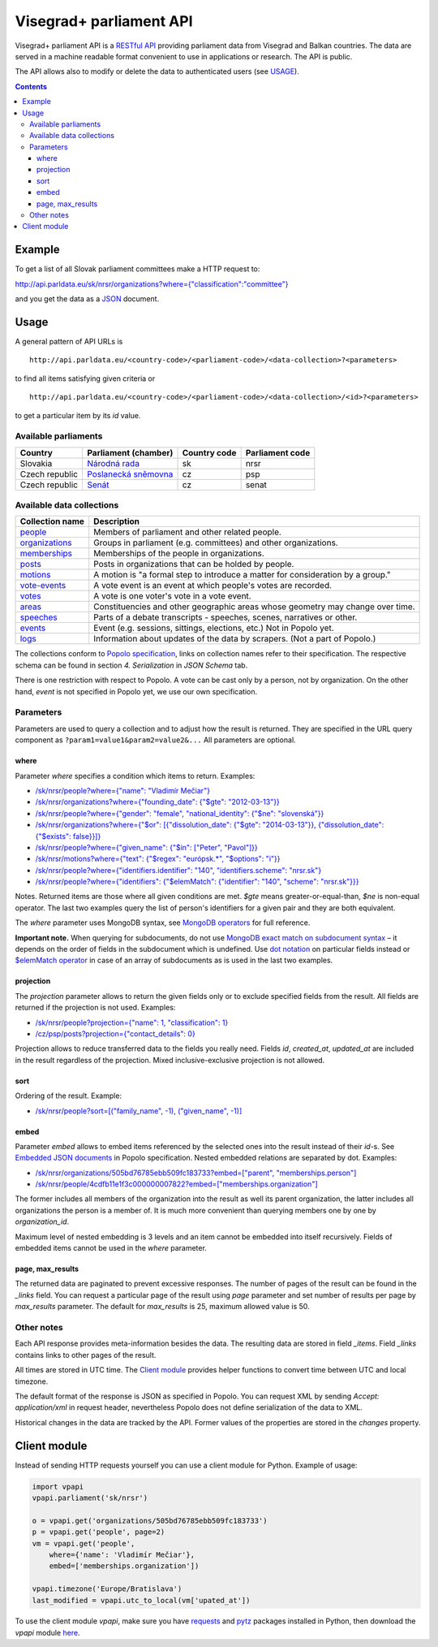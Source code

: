 ========================
Visegrad+ parliament API
========================

Visegrad+ parliament API is a `RESTful API`_ providing parliament data from Visegrad and Balkan countries. The data are served in a machine readable format convenient to use in applications or research. The API is public.

.. _`RESTful API`: http://en.wikipedia.org/wiki/Representational_state_transfer#Applied_to_web_services

The API allows also to modify or delete the data to authenticated users (see USAGE_).

.. _USAGE: USAGE.rst

.. contents:: :backlinks: none

-------
Example
-------

To get a list of all Slovak parliament committees make a HTTP request to:

`<http://api.parldata.eu/sk/nrsr/organizations?where={"classification":"committee"}>`_

and you get the data as a JSON_ document.

.. _JSON: http://en.wikipedia.org/wiki/JSON

-----
Usage
-----

A general pattern of API URLs is

::

    http://api.parldata.eu/<country-code>/<parliament-code>/<data-collection>?<parameters>

to find all items satisfying given criteria or

::

    http://api.parldata.eu/<country-code>/<parliament-code>/<data-collection>/<id>?<parameters>

to get a particular item by its *id* value.

Available parliaments
=====================

+---------------+-----------------------+------------+---------------+
|Country        |Parliament (chamber)   |Country code|Parliament code|
+===============+=======================+============+===============+
|Slovakia       |`Národná rada`_        |sk          |nrsr           |
+---------------+-----------------------+------------+---------------+
|Czech republic |`Poslanecká sněmovna`_ |cz          |psp            |
+---------------+-----------------------+------------+---------------+
|Czech republic |Senát_                 |cz          |senat          |
+---------------+-----------------------+------------+---------------+

.. _`Národná rada`: http://api.parldata.eu/sk/nrsr/
.. _`Poslanecká sněmovna`: http://api.parldata.eu/cz/psp/
.. _`Senát`: http://api.parldata.eu/cz/senat/

Available data collections
==========================

+---------------+-------------------------------------------------------------------------------+
|Collection name|Description                                                                    |
+===============+===============================================================================+
|people_        |Members of parliament and other related people.                                |
+---------------+-------------------------------------------------------------------------------+
|organizations_ |Groups in parliament (e.g. committees) and other organizations.                |
+---------------+-------------------------------------------------------------------------------+
|memberships_   |Memberships of the people in organizations.                                    |
+---------------+-------------------------------------------------------------------------------+
|posts_         |Posts in organizations that can be holded by people.                           |
+---------------+-------------------------------------------------------------------------------+
|motions_       |A motion is "a formal step to introduce a matter for consideration by a group."|
+---------------+-------------------------------------------------------------------------------+
|`vote-events`_ |A vote event is an event at which people's votes are recorded.                 |
+---------------+-------------------------------------------------------------------------------+
|votes_         |A vote is one voter's vote in a vote event.                                    |
+---------------+-------------------------------------------------------------------------------+
|areas_         |Constituencies and other geographic areas whose geometry may change over time. |
+---------------+-------------------------------------------------------------------------------+
|speeches_      |Parts of a debate transcripts - speeches, scenes, narratives or other.         |
+---------------+-------------------------------------------------------------------------------+
|events_        |Event (e.g. sessions, sittings, elections, etc.) Not in Popolo yet.            |
+---------------+-------------------------------------------------------------------------------+
|logs_          |Information about updates of the data by scrapers. (Not a part of Popolo.)     |
+---------------+-------------------------------------------------------------------------------+

.. _people: http://www.popoloproject.com/specs/person.html
.. _organizations: http://www.popoloproject.com/specs/organization.html
.. _memberships: http://www.popoloproject.com/specs/membership.html
.. _posts: http://www.popoloproject.com/specs/post.html
.. _areas: http://www.popoloproject.com/specs/area.html
.. _motions: http://www.popoloproject.com/specs/motion.html
.. _`vote-events`: http://www.popoloproject.com/specs/vote_event.html
.. _votes: http://www.popoloproject.com/specs/vote.html
.. _speeches: http://www.popoloproject.com/specs/speech.html
.. _events: https://github.com/KohoVolit/visegrad-parliament-api/blob/master/doc/event.rst
.. _logs: https://github.com/KohoVolit/visegrad-parliament-api/blob/master/schemas/log.py

The collections conform to `Popolo specification`_, links on collection names refer to their specification. The respective schema can be found in section *4. Serialization* in *JSON Schema* tab.

.. _`Popolo specification`: http://www.popoloproject.com

There is one restriction with respect to Popolo. A vote can be cast only by a person, not by organization. On the other hand, *event* is not specified in Popolo yet, we use our own specification.

Parameters
==========

Parameters are used to query a collection and to adjust how the result is returned. They are specified in the URL query component as ``?param1=value1&param2=value2&...`` All parameters are optional.

where
-----

Parameter *where* specifies a condition which items to return. Examples:

* `/sk/nrsr/people?where={"name": "Vladimír Mečiar"} <http://api.parldata.eu/sk/nrsr/people?where={"name": "Vladimír%20Mečiar"}>`_

* `/sk/nrsr/organizations?where={"founding_date": {"$gte": "2012-03-13"}} <http://api.parldata.eu/sk/nrsr/organizations?where={"founding_date": {"$gte": "2012-03-13"}}>`_

* `/sk/nrsr/people?where={"gender": "female", "national_identity": {"$ne": "slovenská"}} <http://api.parldata.eu/sk/nrsr/people?where={"gender": "female", "national_identity": {"$ne": "slovenská"}}>`_

* `/sk/nrsr/organizations?where={"$or": [{"dissolution_date": {"$gte": "2014-03-13"}}, {"dissolution_date": {"$exists": false}}]} <http://api.parldata.eu/sk/nrsr/organizations?where={"$or": [{"dissolution_date": {"$gte": "2014-03-13"}}, {"dissolution_date": {"$exists": false}}]}>`_

* `/sk/nrsr/people?where={"given_name": {"$in": ["Peter", "Pavol"]}} <http://api.parldata.eu/sk/nrsr/people?where={"given_name": {"$in": ["Peter", "Pavol"]}}>`_

* `/sk/nrsr/motions?where={"text": {"$regex": "európsk.*", "$options": "i"}} <http://api.parldata.eu/sk/nrsr/motions?where={"text": {"$regex": "európsk.*", "$options": "i"}}>`_

* `/sk/nrsr/people?where={"identifiers.identifier": "140", "identifiers.scheme": "nrsr.sk"} <http://api.parldata.eu/sk/nrsr/people?where={"identifiers.identifier": "140", "identifiers.scheme": "nrsr.sk"}>`_

* `/sk/nrsr/people?where={"identifiers": {"$elemMatch": {"identifier": "140", "scheme": "nrsr.sk"}}} <http://api.parldata.eu/sk/nrsr/people?where={"identifiers": {"$elemMatch": {"identifier": "140", "scheme": "nrsr.sk"}}}>`_

Notes. Returned items are those where all given conditions are met. *$gte* means greater-or-equal-than, *$ne* is non-equal operator. The last two examples query the list of person's identifiers for a given pair and they are both equivalent.

The *where* parameter uses MongoDB syntax, see `MongoDB operators`_ for full reference.

.. _`MongoDB operators`: http://docs.mongodb.org/manual/reference/operator/query/

**Important note.** When querying for subdocuments, do not use `MongoDB exact match on subdocument syntax`_ – it depends on the order of fields in the subdocument which is undefined. Use `dot notation`_ on particular fields instead or `$elemMatch operator`_ in case of an array of subdocuments as is used in the last two examples.

.. _`MongoDB exact match on subdocument syntax`: http://docs.mongodb.org/manual/tutorial/query-documents/#exact-match-on-the-embedded-document
.. _`dot notation`: http://docs.mongodb.org/manual/tutorial/query-documents/#equality-match-on-fields-within-an-embedded-document
.. _`$elemMatch operator`: http://docs.mongodb.org/manual/tutorial/query-documents/#match-multiple-fields

projection
----------

The *projection* parameter allows to return the given fields only or to exclude specified fields from the result. All fields are returned if the projection is not used. Examples:

* `/sk/nrsr/people?projection={"name": 1, "classification": 1} <http://api.parldata.eu/sk/nrsr/people?projection={"name": 1, "classification": 1}>`_

* `/cz/psp/posts?projection={"contact_details": 0} <http://api.parldata.eu/cz/psp/posts?projection={"contact_details": 0}>`_

Projection allows to reduce transferred data to the fields you really need. Fields *id*, *created_at*, *updated_at* are included in the result regardless of the projection. Mixed inclusive-exclusive projection is not allowed.

sort
----

Ordering of the result. Example:

* `/sk/nrsr/people?sort=[("family_name", -1), ("given_name", -1)] <http://api.parldata.eu/sk/nrsr/people?sort=[("family_name", -1), ("given_name", -1)]>`_

embed
------

Parameter *embed* allows to embed items referenced by the selected ones into the result instead of their *id*-s. See `Embedded JSON documents`_ in Popolo specification. Nested embedded relations are separated by dot. Examples:

.. _`Embedded JSON documents`: http://www.popoloproject.com/specs/#embedded-json-documents

* `/sk/nrsr/organizations/505bd76785ebb509fc183733?embed=["parent", "memberships.person"] <http://api.parldata.eu/sk/nrsr/organizations/505bd76785ebb509fc183733?embed=["parent", "memberships.person"]>`_

* `/sk/nrsr/people/4cdfb11e1f3c000000007822?embed=["memberships.organization"] <http://api.parldata.eu/sk/nrsr/people/4cdfb11e1f3c000000007822?embed=["memberships.organization"]>`_

The former includes all members of the organization into the result as well its parent organization, the latter includes all organizations the person is a member of. It is much more convenient than querying members one by one by *organization_id*.

Maximum level of nested embedding is 3 levels and an item cannot be embedded into itself recursively. Fields of embedded items cannot be used in the *where* parameter.

page, max_results
-----------------

The returned data are paginated to prevent excessive responses. The number of pages of the result can be found in the *_links* field. You can request a particular page of the result using *page* parameter and set number of results per page by *max_results* parameter. The default for *max_results* is 25, maximum allowed value is 50.

Other notes
===========

Each API response provides meta-information besides the data. The resulting data are stored in field *_items*. Field *_links* contains links to other pages of the result.

All times are stored in UTC time. The `Client module`_ provides helper functions to convert time between UTC and local timezone.

The default format of the response is JSON as specified in Popolo. You can request XML by sending *Accept: application/xml* in request header, nevertheless Popolo does not define serialization of the data to XML.

Historical changes in the data are tracked by the API. Former values of the properties are stored in the *changes* property.

-------------
Client module
-------------

Instead of sending HTTP requests yourself you can use a client module for Python. Example of usage:

.. code-block:: Python

    import vpapi
    vpapi.parliament('sk/nrsr')

    o = vpapi.get('organizations/505bd76785ebb509fc183733')
    p = vpapi.get('people', page=2)
    vm = vpapi.get('people',
        where={'name': 'Vladimír Mečiar'},
        embed=['memberships.organization'])

    vpapi.timezone('Europe/Bratislava')
    last_modified = vpapi.utc_to_local(vm['upated_at'])

To use the client module *vpapi*, make sure you have requests_ and pytz_ packages installed in Python, then download the *vpapi* module here_.

.. _requests: http://docs.python-requests.org/en/latest/
.. _pytz: http://pythonhosted.org/pytz/

.. _here: https://raw.githubusercontent.com/KohoVolit/visegrad-parliament-api/master/client/vpapi.py
